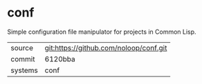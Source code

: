 * conf

Simple configuration file manipulator for projects in Common Lisp.

|---------+-------------------------------------------|
| source  | git:https://github.com/noloop/conf.git   |
| commit  | 6120bba  |
| systems | conf |
|---------+-------------------------------------------|

